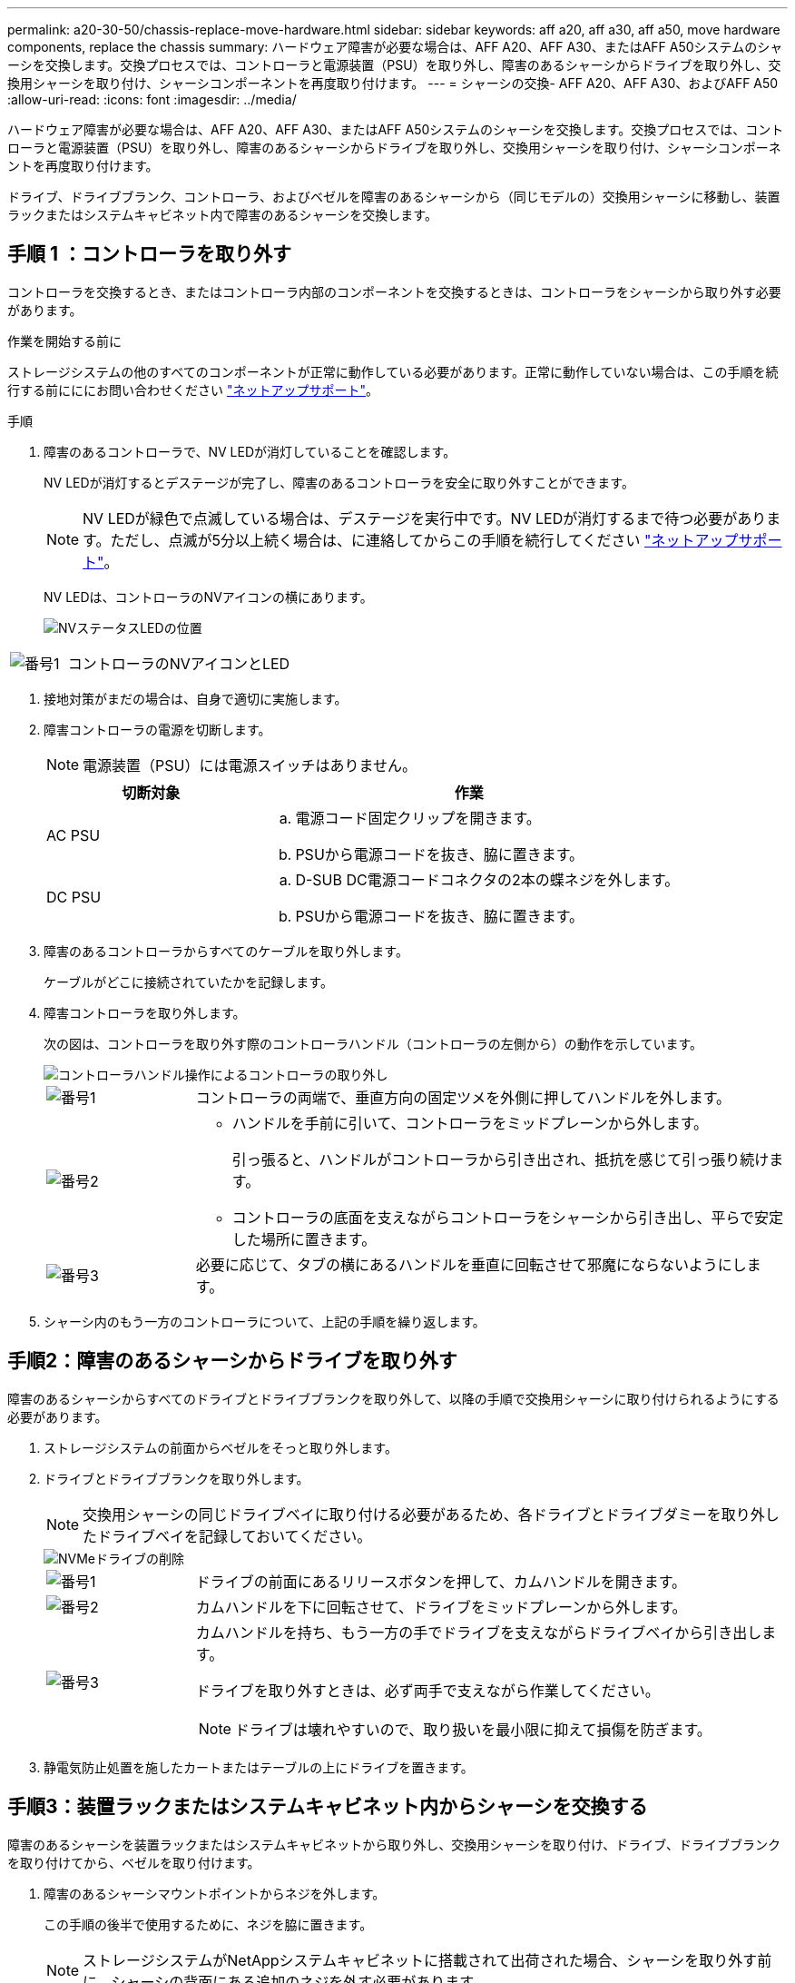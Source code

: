---
permalink: a20-30-50/chassis-replace-move-hardware.html 
sidebar: sidebar 
keywords: aff a20, aff a30, aff a50, move hardware components, replace the chassis 
summary: ハードウェア障害が必要な場合は、AFF A20、AFF A30、またはAFF A50システムのシャーシを交換します。交換プロセスでは、コントローラと電源装置（PSU）を取り外し、障害のあるシャーシからドライブを取り外し、交換用シャーシを取り付け、シャーシコンポーネントを再度取り付けます。 
---
= シャーシの交換- AFF A20、AFF A30、およびAFF A50
:allow-uri-read: 
:icons: font
:imagesdir: ../media/


[role="lead"]
ハードウェア障害が必要な場合は、AFF A20、AFF A30、またはAFF A50システムのシャーシを交換します。交換プロセスでは、コントローラと電源装置（PSU）を取り外し、障害のあるシャーシからドライブを取り外し、交換用シャーシを取り付け、シャーシコンポーネントを再度取り付けます。

ドライブ、ドライブブランク、コントローラ、およびベゼルを障害のあるシャーシから（同じモデルの）交換用シャーシに移動し、装置ラックまたはシステムキャビネット内で障害のあるシャーシを交換します。



== 手順 1 ：コントローラを取り外す

コントローラを交換するとき、またはコントローラ内部のコンポーネントを交換するときは、コントローラをシャーシから取り外す必要があります。

.作業を開始する前に
ストレージシステムの他のすべてのコンポーネントが正常に動作している必要があります。正常に動作していない場合は、この手順を続行する前にににお問い合わせください https://mysupport.netapp.com/site/global/dashboard["ネットアップサポート"]。

.手順
. 障害のあるコントローラで、NV LEDが消灯していることを確認します。
+
NV LEDが消灯するとデステージが完了し、障害のあるコントローラを安全に取り外すことができます。

+

NOTE: NV LEDが緑色で点滅している場合は、デステージを実行中です。NV LEDが消灯するまで待つ必要があります。ただし、点滅が5分以上続く場合は、に連絡してからこの手順を続行してください https://mysupport.netapp.com/site/global/dashboard["ネットアップサポート"]。

+
NV LEDは、コントローラのNVアイコンの横にあります。

+
image::../media/drw_g_nvmem_led_ieops-1839.svg[NVステータスLEDの位置]



[cols="1,4"]
|===


 a| 
image::../media/icon_round_1.png[番号1]
 a| 
コントローラのNVアイコンとLED

|===
. 接地対策がまだの場合は、自身で適切に実施します。
. 障害コントローラの電源を切断します。
+

NOTE: 電源装置（PSU）には電源スイッチはありません。

+
[cols="1,2"]
|===
| 切断対象 | 作業 


 a| 
AC PSU
 a| 
.. 電源コード固定クリップを開きます。
.. PSUから電源コードを抜き、脇に置きます。




 a| 
DC PSU
 a| 
.. D-SUB DC電源コードコネクタの2本の蝶ネジを外します。
.. PSUから電源コードを抜き、脇に置きます。


|===
. 障害のあるコントローラからすべてのケーブルを取り外します。
+
ケーブルがどこに接続されていたかを記録します。

. 障害コントローラを取り外します。
+
次の図は、コントローラを取り外す際のコントローラハンドル（コントローラの左側から）の動作を示しています。

+
image::../media/drw_g_and_t_handles_remove_ieops-1837.svg[コントローラハンドル操作によるコントローラの取り外し]

+
[cols="1,4"]
|===


 a| 
image::../media/icon_round_1.png[番号1]
 a| 
コントローラの両端で、垂直方向の固定ツメを外側に押してハンドルを外します。



 a| 
image::../media/icon_round_2.png[番号2]
 a| 
** ハンドルを手前に引いて、コントローラをミッドプレーンから外します。
+
引っ張ると、ハンドルがコントローラから引き出され、抵抗を感じて引っ張り続けます。

** コントローラの底面を支えながらコントローラをシャーシから引き出し、平らで安定した場所に置きます。




 a| 
image::../media/icon_round_3.png[番号3]
 a| 
必要に応じて、タブの横にあるハンドルを垂直に回転させて邪魔にならないようにします。

|===
. シャーシ内のもう一方のコントローラについて、上記の手順を繰り返します。




== 手順2：障害のあるシャーシからドライブを取り外す

障害のあるシャーシからすべてのドライブとドライブブランクを取り外して、以降の手順で交換用シャーシに取り付けられるようにする必要があります。

. ストレージシステムの前面からベゼルをそっと取り外します。
. ドライブとドライブブランクを取り外します。
+

NOTE: 交換用シャーシの同じドライブベイに取り付ける必要があるため、各ドライブとドライブダミーを取り外したドライブベイを記録しておいてください。

+
image::../media/drw_nvme_drive_replace_ieops-1904.svg[NVMeドライブの削除]

+
[cols="1,4"]
|===


 a| 
image::../media/icon_round_1.png[番号1]
 a| 
ドライブの前面にあるリリースボタンを押して、カムハンドルを開きます。



 a| 
image::../media/icon_round_2.png[番号2]
 a| 
カムハンドルを下に回転させて、ドライブをミッドプレーンから外します。



 a| 
image::../media/icon_round_3.png[番号3]
 a| 
カムハンドルを持ち、もう一方の手でドライブを支えながらドライブベイから引き出します。

ドライブを取り外すときは、必ず両手で支えながら作業してください。


NOTE: ドライブは壊れやすいので、取り扱いを最小限に抑えて損傷を防ぎます。

|===
. 静電気防止処置を施したカートまたはテーブルの上にドライブを置きます。




== 手順3：装置ラックまたはシステムキャビネット内からシャーシを交換する

障害のあるシャーシを装置ラックまたはシステムキャビネットから取り外し、交換用シャーシを取り付け、ドライブ、ドライブブランクを取り付けてから、ベゼルを取り付けます。

. 障害のあるシャーシマウントポイントからネジを外します。
+
この手順の後半で使用するために、ネジを脇に置きます。

+

NOTE: ストレージシステムがNetAppシステムキャビネットに搭載されて出荷された場合、シャーシを取り外す前に、シャーシの背面にある追加のネジを外す必要があります。

. 障害のあるシャーシをレールからスライドして取り外し、脇に置きます。2人で作業するか電源リフトを使用して、障害のあるシャーシを装置ラックまたはシステムキャビネットから取り外します。
. 交換用シャーシをレールにスライドさせて装置ラックまたはシステムキャビネットに設置します。この作業は2人で行ってください。
. 障害のあるシャーシから取り外したネジを使用して、交換用シャーシの前面を装置ラックまたはシステムキャビネットに固定します。




== 手順 4 ：コントローラを取り付ける

コントローラを交換用シャーシに取り付けてリブートします。

.このタスクについて
次の図は、コントローラを取り付ける際のコントローラハンドル（コントローラの左側から）の動作を示しています。以降のコントローラの取り付け手順の参考として使用できます。

image::../media/drw_g_and_t_handles_reinstall_ieops-1838.svg[コントローラを取り付けるためのコントローラハンドル操作]

[cols="1,4"]
|===


 a| 
image::../media/icon_round_1.png[番号1]
 a| 
コントローラのハンドルを垂直（タブの横）に回転させて邪魔にならないようにした場合は、水平位置まで下に回転させます。



 a| 
image::../media/icon_round_2.png[番号2]
 a| 
ハンドルを押してコントローラをシャーシに再度挿入し、コントローラが完全に装着されるまで押し込みます。



 a| 
image::../media/icon_round_3.png[番号3]
 a| 
ハンドルを直立位置まで回転させ、ロックタブで所定の位置にロックします。

|===
. いずれかのコントローラをシャーシに挿入します。
+
.. コントローラの背面をシャーシの開口部に合わせます。
.. コントローラがミッドプレーンまでしっかりと押し込み、シャーシに完全に装着されるまでハンドルを押します。
+

NOTE: コントローラをシャーシに挿入する際に力を入れすぎないように注意してください。コネクタが破損する可能性があります。

.. コントローラのハンドルを上に回転させ、タブで所定の位置に固定します。


. 電源コードを除き、必要に応じてコントローラにケーブルを再接続します。
. 同じ手順を繰り返して、2台目のコントローラをシャーシに取り付けます。
. 障害のあるシャーシから取り外したドライブとドライブブランクを交換用シャーシに取り付けます。
+

NOTE: ドライブとドライブダミーは、交換用シャーシの同じドライブベイに取り付ける必要があります。

+
.. カムハンドルが開いた状態で、両手でドライブを挿入します。
.. ドライブが止まるまでそっと押します。
.. ドライブがミッドプレーンに完全に収まり、カチッという音がして固定されるまで、カムハンドルを閉じます。
+
カムハンドルは、ドライブの前面に揃うようにゆっくりと閉じてください。

.. 残りのドライブについても同じ手順を繰り返します。


. ベゼルを取り付けます。
. コントローラの電源装置（PSU）に電源コードを再接続します。
+
PSUの電源が復旧すると、STATUS LEDがグリーンに点灯します。

+

NOTE: 電源が回復するとすぐにコントローラのブートが開始されます。

+
[cols="1,2"]
|===
| 再接続の対象 | 作業 


 a| 
AC PSU
 a| 
.. 電源コードをPSUに接続します。
.. 電源コード固定クリップを使用して電源コードを固定します。




 a| 
DC PSU
 a| 
.. D-SUB DC電源コードコネクタをPSUに接続します。
.. 2本の蝶ネジを締めて、D-SUB DC電源コードコネクタをPSUに固定します。


|===
. コントローラがLoaderプロンプトでブートした場合は、コントローラをリブートします。
+
`boot_ontap`

. AutoSupportを再びオンにする：
+
`system node autosupport invoke -node * -type all -message MAINT=END`



.次の手順
障害のあるAFF A20、AFF A30、またはAFF A50シャーシを交換し、コンポーネントを取り付け直したら、を行う必要がありますlink:chassis-replace-complete-system-restore-rma.html["シャーシ交換後の処理"]。
